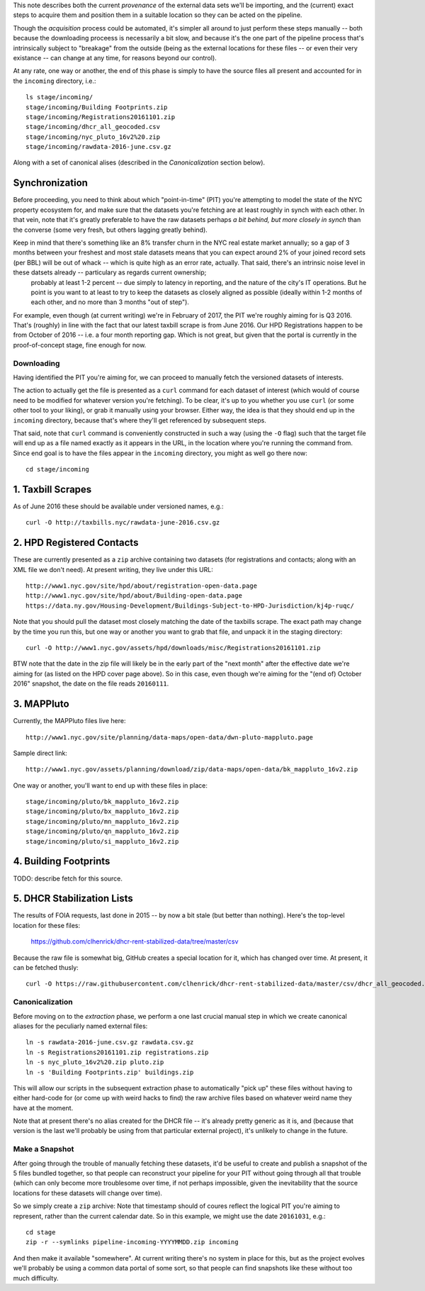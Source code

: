 This note describes both the current *provenance* of the external data sets we'll be importing, and the (current) exact steps to acquire them and position them in a suitable location so they can be acted on the pipeline.  

Though the *acquisition* process could be automated, it's simpler all around to just perform these steps manually -- both because the downloading proceess is necessarily a bit slow, and because it's the one part of the pipeline process that's intrinsically subject to "breakage" from the outside (being as the external locations for these files -- or even their very existance -- can change at any time, for reasons beyond our control). 

At any rate, one way or another, the end of this phase is simply to have the source files all present and accounted for in the ``incoming`` directory, i.e.::

  ls stage/incoming/
  stage/incoming/Building Footprints.zip
  stage/incoming/Registrations20161101.zip
  stage/incoming/dhcr_all_geocoded.csv
  stage/incoming/nyc_pluto_16v2%20.zip
  stage/incoming/rawdata-2016-june.csv.gz

Along with a set of canonical alises (described in the *Canonicalization* section below).

Synchronization
---------------

Before proceeding, you need to think about which "point-in-time" (PIT) you're attempting to model the state of the NYC property ecosystem for, and make sure that the datasets you're fetching are at least roughly in synch with each other.  In that vein, note that it's greatly preferable to have the raw datasets perhaps *a bit behind, but more closely in synch* than the converse (some very fresh, but others lagging greatly behind).  

Keep in mind that there's something like an 8% transfer churn in the NYC real estate market annually; so a gap of 3 months between your freshest and most stale datasets means that you can expect around 2% of your joined record sets (per BBL) will be out of whack -- which is quite high as an error rate, actually.  That said, there's an intrinsic noise level in these datsets already -- particulary as regards current ownership;
 probably at least 1-2 percent -- due simply to latency in reporting, and the nature of the city's IT operations.  But he point is you want to at least to try to keep the datasets as closely aligned as possible (ideally within 1-2 months of each other, and no more than 3 months "out of step").

For example, even though (at current writing) we're in February of 2017, the PIT we're roughly aiming for is Q3 2016.  That's (roughly) in line with the fact that our latest taxbill scrape is from June 2016.  Our HPD Registrations happen to be from October of 2016 -- i.e. a four month reporting gap.  Which is not great, but given that the portal is currently in the proof-of-concept stage, fine enough for now.

Downloading
===========

Having identified the PIT you're aiming for, we can proceed to manually fetch the versioned datasets of interests. 

The action to actually get the file is presented as a ``curl`` command for each dataset of interest (which would of course need to be modified for whatever version you're fetching).  To be clear, it's up to you whether you use ``curl`` (or some other tool to your liking), or grab it manually using your browser.  Either way, the idea is that they should end up in the ``incoming`` directory, because that's where they'll get referenced by subsequent steps.  

That said, note that ``curl`` command is conveniently constructed in such a way (using the ``-O`` flag) such that the target file will end up as a file named exactly as it appears in the URL, in the location where you're running the command from.  Since end goal is to have the files appear in the ``incoming`` directory, you might as well go there now:: 

  cd stage/incoming

1. Taxbill Scrapes
------------------

As of June 2016 these should be available under versioned names, e.g.::

  curl -O http://taxbills.nyc/rawdata-june-2016.csv.gz


2. HPD Registered Contacts 
--------------------------

These are currently presented as a ``zip`` archive containing two datasets (for registrations and contacts; along with an XML file we don't need).  At present writing, they live under this URL::

  http://www1.nyc.gov/site/hpd/about/registration-open-data.page
  http://www1.nyc.gov/site/hpd/about/Building-open-data.page
  https://data.ny.gov/Housing-Development/Buildings-Subject-to-HPD-Jurisdiction/kj4p-ruqc/

Note that you should pull the dataset most closely matching the date of the taxbills scrape.  The exact path may change by the time you run this, but one way or another you want to grab that file, and unpack it in the staging directory::

  curl -O http://www1.nyc.gov/assets/hpd/downloads/misc/Registrations20161101.zip

BTW note that the date in the zip file will likely be in the early part of the "next month" after the effective date we're aiming for (as listed on the HPD cover page above).  So in this case, even though we're aiming for the "(end of) October 2016" snapshot, the date on the file reads ``20160111``.


3. MAPPluto 
-----------

Currently, the MAPPluto files live here::

    http://www1.nyc.gov/site/planning/data-maps/open-data/dwn-pluto-mappluto.page

Sample direct link::

    http://www1.nyc.gov/assets/planning/download/zip/data-maps/open-data/bk_mappluto_16v2.zip

One way or another, you'll want to end up with these files in place::

  stage/incoming/pluto/bk_mappluto_16v2.zip
  stage/incoming/pluto/bx_mappluto_16v2.zip
  stage/incoming/pluto/mn_mappluto_16v2.zip
  stage/incoming/pluto/qn_mappluto_16v2.zip
  stage/incoming/pluto/si_mappluto_16v2.zip


4. Building Footprints 
----------------------

TODO: describe fetch for this source. 


5. DHCR Stabilization Lists 
---------------------------

The results of FOIA requests, last done in 2015 -- by now a bit stale (but better than nothing).  Here's the top-level location for these files:
  
  https://github.com/clhenrick/dhcr-rent-stabilized-data/tree/master/csv

Because the raw file is somewhat big, GitHub creates a special location for it, which has changed over time.  At present, it can be fetched thusly:: 

   curl -O https://raw.githubusercontent.com/clhenrick/dhcr-rent-stabilized-data/master/csv/dhcr_all_geocoded.csv

Canonicalization
================

Before moving on to the *extraction* phase, we perform a one last crucial manual step in which we create canonical aliases for the peculiarly named external files::
 
  ln -s rawdata-2016-june.csv.gz rawdata.csv.gz
  ln -s Registrations20161101.zip registrations.zip
  ln -s nyc_pluto_16v2%20.zip pluto.zip
  ln -s 'Building Footprints.zip' buildings.zip

This will allow our scripts in the subsequent extraction phase to automatically "pick up" these files without having to either hard-code for (or come up with weird hacks to find) the raw archive files based on whatever weird name they have at the moment. 

Note that at present there's no alias created for the DHCR file -- it's already pretty generic as it is, and (because that version is the last we'll probably be using from that particular external project), it's unlikely to change in the future.  


Make a Snapshot
===============

After going through the trouble of manually fetching these datasets, it'd be useful to create and publish a snapshot of the 5 files bundled together, so that people can reconstruct your pipeline for your PIT without going through all that trouble (which can only become more troublesome over time, if not perhaps impossible, given the inevitability that the source locations for these datasets will change over time). 

So we simply create a ``zip`` archive:  Note that timestamp should of coures reflect the logical PIT you're aiming to represent, rather than the current calendar date.  So in this example, we might use the date ``20161031``, e.g.::

   cd stage
   zip -r --symlinks pipeline-incoming-YYYYMMDD.zip incoming

And then make it available "somewhere".  At current writing there's no system in place for this, but as the project evolves we'll probably be using a common data portal of some sort, so that people can find snapshots like these without too much difficulty. 


